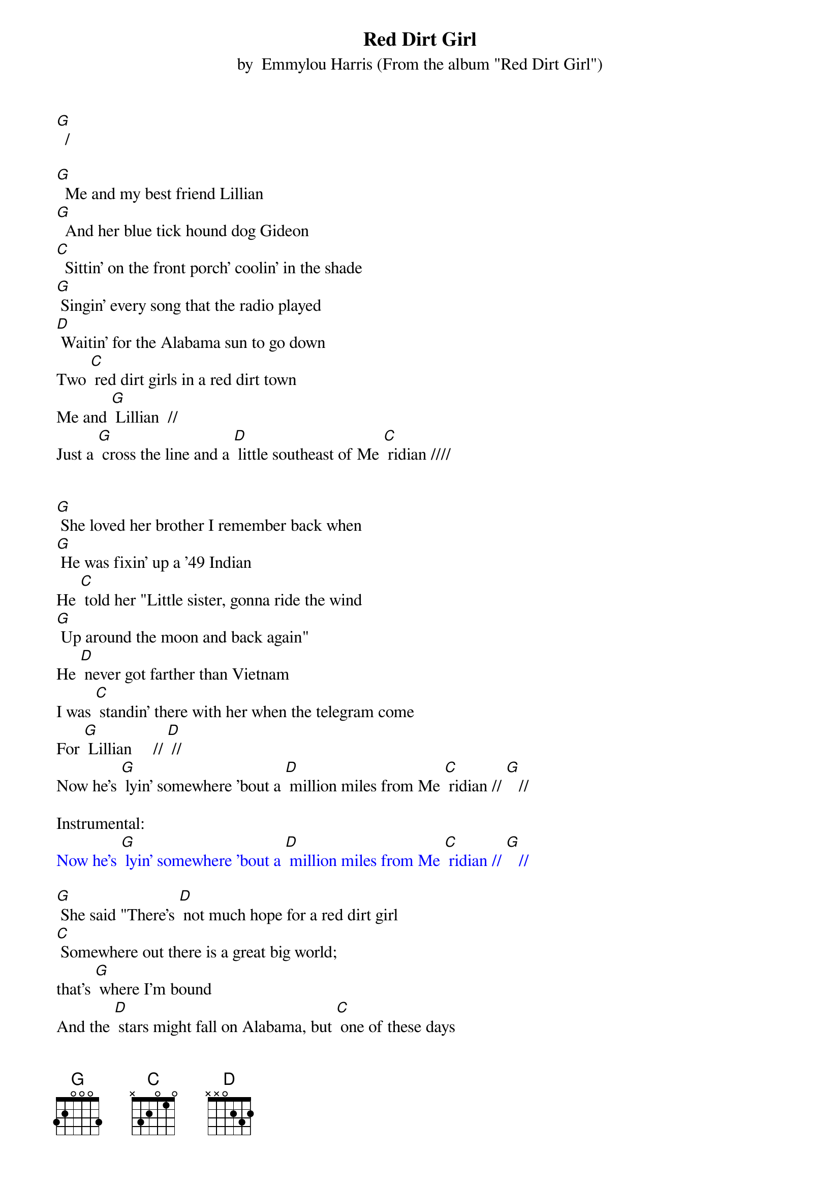 {t: Red Dirt Girl}
{st: by  Emmylou Harris (From the album "Red Dirt Girl")}

[G]  /

[G]  Me and my best friend Lillian
[G]  And her blue tick hound dog Gideon
[C]  Sittin' on the front porch' coolin' in the shade
[G] Singin' every song that the radio played
[D] Waitin' for the Alabama sun to go down
Two [C] red dirt girls in a red dirt town
Me and [G] Lillian  //
Just a [G] cross the line and a [D] little southeast of Me [C] ridian ////


[G] She loved her brother I remember back when
[G] He was fixin' up a '49 Indian
He [C] told her "Little sister, gonna ride the wind
[G] Up around the moon and back again"
He [D] never got farther than Vietnam
I was [C] standin' there with her when the telegram come
For [G] Lillian	    //	[D]	//
Now he's [G] lyin' somewhere ’bout a [D] million miles from Me [C] ridian // [G]   //

Instrumental:
{textcolour: blue}
Now he's [G] lyin' somewhere ’bout a [D] million miles from Me [C] ridian // [G]   //
{textcolour}

[G] She said "There's [D] not much hope for a red dirt girl
[C] Somewhere out there is a great big world;
that's [G] where I'm bound
And the [D] stars might fall on Alabama, but [C] one of these days
I'm gonna swing my hammer [G] down
Away from this [D] red dirt town
I'm gonna make a [G] joyful sound"   ////

[G] She grew up tall and she grew up thin
[G] Buried that old dog Gideon
By a [C] crepe myrtle bush at the back of the yard
Her [G] daddy turned mean and her mama leaned hard
[D] Got in trouble with a boy from town
[C] Figured that she might as well settle down
So she [G] dug right in
Across a [G] red dirt line just a [D] little southeast of Me [C] ridian //

Instrumental:
{textcolour: blue}
Across a [G] red dirt line just a [D] little southeast of Me [C] ridian //
{textcolour}

She [G] tried hard to love him but it never did take
It was [C] just another way for a heart to break
So she[G]  learned to bend  ////
But one [D] thing they don't tell you 'bout the blues when you got 'em
You [C] keep on fallin' 'cause there ain't no bottom
There [G] ain't no end, //   least not for [D] Lillian  //

Instrumental:
{textcolour: blue}
But one [D] thing they don't tell you 'bout the blues when you got 'em
You [C] keep on fallin' 'cause there ain't no bottom
There [G] ain't no end, //   least not for [D] Lillian  ////
{textcolour}

[G] Nobody knows when she started her skid
She was only 27 and she had 5 kids
[C] Coulda' been the whiskey, coulda been the pills
Coulda been the dream she was tryin' to kill
But there [D] won't be a mention in the news of the world
About the [C] life and the death of a red dirt girl named [G] Lillian//
Who never got any further a [D] cross the line than Me [C] ridian // [G] //

Now the [D] stars still fall on Alabama
The [C] night she finally laid that hammer [G] down /
With [D] out a sound, /  in the [G] red dirt ground  ///
